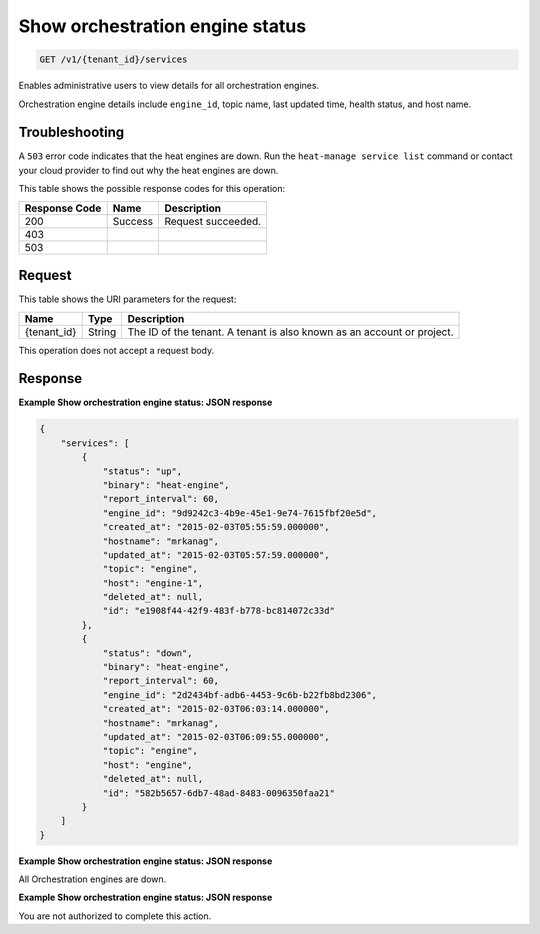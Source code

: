 
.. _get-show-orchestration-engine-status:

Show orchestration engine status
~~~~~~~~~~~~~~~~~~~~~~~~~~~~~~~~

.. code::

    GET /v1/{tenant_id}/services

Enables administrative users to view details for all orchestration engines.

Orchestration engine details include ``engine_id``, topic name, last updated
time, health status, and host name.

Troubleshooting
---------------

A ``503`` error code indicates that the heat engines are down. Run the
``heat-manage service list`` command or contact your cloud provider to find
out why the heat engines are down.

This table shows the possible response codes for this operation:


+--------------------------+-------------------------+-------------------------+
|Response Code             |Name                     |Description              |
+==========================+=========================+=========================+
|200                       |Success                  |Request succeeded.       |
+--------------------------+-------------------------+-------------------------+
|403                       |                         |                         |
+--------------------------+-------------------------+-------------------------+
|503                       |                         |                         |
+--------------------------+-------------------------+-------------------------+


Request
-------




This table shows the URI parameters for the request:

+--------------------------+-------------------------+-------------------------+
|Name                      |Type                     |Description              |
+==========================+=========================+=========================+
|{tenant_id}               |String                   |The ID of the tenant. A  |
|                          |                         |tenant is also known as  |
|                          |                         |an account or project.   |
+--------------------------+-------------------------+-------------------------+

This operation does not accept a request body.

Response
--------

**Example Show orchestration engine status: JSON response**


.. code::

   {
       "services": [
           {
               "status": "up",
               "binary": "heat-engine",
               "report_interval": 60,
               "engine_id": "9d9242c3-4b9e-45e1-9e74-7615fbf20e5d",
               "created_at": "2015-02-03T05:55:59.000000",
               "hostname": "mrkanag",
               "updated_at": "2015-02-03T05:57:59.000000",
               "topic": "engine",
               "host": "engine-1",
               "deleted_at": null,
               "id": "e1908f44-42f9-483f-b778-bc814072c33d"
           },
           {
               "status": "down",
               "binary": "heat-engine",
               "report_interval": 60,
               "engine_id": "2d2434bf-adb6-4453-9c6b-b22fb8bd2306",
               "created_at": "2015-02-03T06:03:14.000000",
               "hostname": "mrkanag",
               "updated_at": "2015-02-03T06:09:55.000000",
               "topic": "engine",
               "host": "engine",
               "deleted_at": null,
               "id": "582b5657-6db7-48ad-8483-0096350faa21"
           }
       ]
   }






**Example Show orchestration engine status: JSON response**


All Orchestration engines are down.




**Example Show orchestration engine status: JSON response**


You are not authorized to complete this action.

